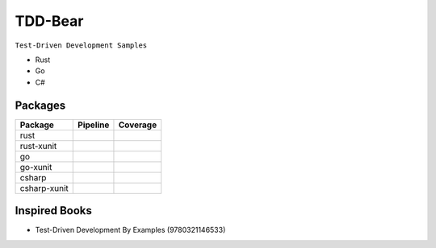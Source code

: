 TDD-Bear
========

``Test-Driven Development Samples``

* Rust
* Go
* C#


Packages
--------

.. |rust-pipeline| image:: https://gitlab.com/grauwoelfchen/tdds/badges/rust/pipeline.svg
   :target: https://gitlab.com/grauwoelfchen/tdds/commits/rust

.. |rust-coverage| image:: https://gitlab.com/grauwoelfchen/tdds/badges/rust/coverage.svg
   :target: https://gitlab.com/grauwoelfchen/tdds/commits/rust

.. |rust-xunit-pipeline| image:: https://gitlab.com/grauwoelfchen/tdds/badges/rust-xunit/pipeline.svg
   :target: https://gitlab.com/grauwoelfchen/tdds/commits/rust-xunit

.. |rust-xunit-coverage| image:: https://gitlab.com/grauwoelfchen/tdds/badges/rust-xunit/coverage.svg
   :target: https://gitlab.com/grauwoelfchen/tdds/commits/rust-xunit

.. |go-pipeline| image:: https://gitlab.com/grauwoelfchen/tdds/badges/go/pipeline.svg
   :target: https://gitlab.com/grauwoelfchen/tdds/commits/go

.. |go-coverage| image:: https://gitlab.com/grauwoelfchen/tdds/badges/go/coverage.svg
   :target: https://gitlab.com/grauwoelfchen/tdds/commits/go

.. |go-xunit-pipeline| image:: https://gitlab.com/grauwoelfchen/tdds/badges/go-xunit/pipeline.svg
   :target: https://gitlab.com/grauwoelfchen/tdds/commits/go-xunit

.. |go-xunit-coverage| image:: https://gitlab.com/grauwoelfchen/tdds/badges/go-xunit/coverage.svg
   :target: https://gitlab.com/grauwoelfchen/tdds/commits/go-xunit

.. |csharp-pipeline| image:: https://gitlab.com/grauwoelfchen/tdds/badges/csharp/pipeline.svg
   :target: https://gitlab.com/grauwoelfchen/tdds/commits/csharp

.. |csharp-coverage| image:: https://gitlab.com/grauwoelfchen/tdds/badges/csharp/coverage.svg
   :target: https://gitlab.com/grauwoelfchen/tdds/commits/csharp

.. |csharp-xunit-pipeline| image:: https://gitlab.com/grauwoelfchen/tdds/badges/csharp-xunit/pipeline.svg
   :target: https://gitlab.com/grauwoelfchen/tdds/commits/csharp-xunit

.. |csharp-xunit-coverage| image:: https://gitlab.com/grauwoelfchen/tdds/badges/csharp-xunit/coverage.svg
   :target: https://gitlab.com/grauwoelfchen/tdds/commits/csharp-xunit


+--------------+-------------------------+-------------------------+
| Package      | Pipeline                | Coverage                |
+==============+=========================+=========================+
| rust         | |rust-pipeline|         | |rust-coverage|         |
+--------------+-------------------------+-------------------------+
| rust-xunit   | |rust-xunit-pipeline|   | |rust-xunit-coverage|   |
+--------------+-------------------------+-------------------------+
| go           | |go-pipeline|           | |go-coverage|           |
+--------------+-------------------------+-------------------------+
| go-xunit     | |go-xunit-pipeline|     | |go-xunit-coverage|     |
+--------------+-------------------------+-------------------------+
| csharp       | |csharp-pipeline|       | |csharp-coverage|       |
+--------------+-------------------------+-------------------------+
| csharp-xunit | |csharp-xunit-pipeline| | |csharp-xunit-coverage| |
+--------------+-------------------------+-------------------------+


Inspired Books
--------------

* Test-Driven Development By Examples (9780321146533)
